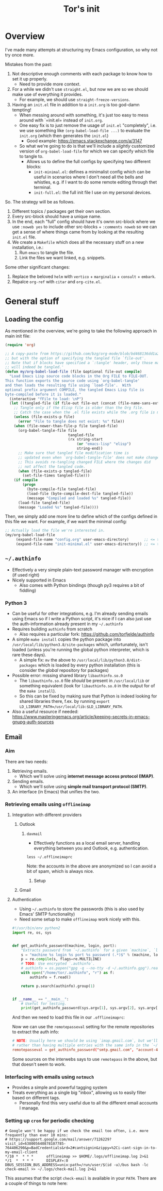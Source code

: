 #+TITLE: Tor's init

* Overview
I've made many attempts at structuring my Emacs configuration, so why not try once more.

Mistakes from the past:
1. Not descriptive enough comments with each package to know how to set it up properly.
   - Need to provide more context.
2. For a while we didn't use =straight.el=, but now we are so we should make use of everything it provides.
   - For example, we should use =straight-freeze-versions=.
3. Having an =init.el= file in addition to a =init.org= is too god-damn tempting!
   - When messing around with something, it's just too easy to mess around with `=init.el= instead of =init.org=.
   - One easy fix is to just remove the usage of =init.el= "completely", i.e. we use something like =(org-babel-load-file ...)= to evaluate the =init.org= (which then generates the =init.el=)
     - Good example: https://emacs.stackexchange.com/a/3147
   - So what we're going to do is that we'll include a /slightly/ customized version of =org-babel-load-file= for which we can specify which file to tangle to.
     - Allows us to define the full configs by specifying two different blocks:
       - =init-minimal.el=: defines a minimalist config which can be useful in scenarios where I don't need all the bells and whistles, e.g. if I want to do some remote editing through thet terminal.
       - =init-full.el=: the full init file I use on my personal devices.
 
So. The strategy will be as follows.
1. Different topics / packages get their own section.
2. Every src-block should have a unique name.
3. In the end, each "full" config should have it's ownn src-block where we use =:noweb yes= to include other src-blocks + =:comments noweb= so we can get a sense of where things came from by looking at the resulting =init.el= file.
4. We create a =Makefile= which does all the necessary stuff on a new installation, i.e.:
   1. Run =emacs= to tangle the file.
   2. Link the files we want linked, e.g. snippets.

Some other significant changes:
1. Replace the beloved =helm= with =vertico= + =marginalia= + =consult= + =embark=.
2. Repalce =org-ref= with =citar= and =org-cite.el=.

* General stuff
** Loading the config
As mentioned in the overview, we're going to take the following approach in main init file:
#+begin_src emacs-lisp
(require 'org)

;; A copy-paste from https://github.com/bzg/org-mode/blob/bd468136dd1a2172302b3ec980c5e6b6e327d683/lisp/org.el#L249-L279
;; but with the option of specifying the tangled file `file-out'.
;; Note that if blocks have specified a `:tangle' header, only those matching `file-out'
;; will indeed be tangled.'
(defun my/org-babel-load-file (file &optional file-out compile)
  "Load Emacs Lisp source code blocks in the Org FILE to FILE-OUT.
This function exports the source code using `org-babel-tangle'
and then loads the resulting file using `load-file'.  With
optional prefix argument COMPILE, the tangled Emacs Lisp file is
byte-compiled before it is loaded."
  (interactive "fFile to load: \nP")
  (let ((tangled-file (if file-out file-out (concat (file-name-sans-extension file) ".el"))))
    ;; Tangle only if the Elisp file is older than the Org file.
    ;; Catch the case when the .el file exists while the .org file is missing.
    (unless (file-exists-p file)
      (error "File to tangle does not exist: %s" file))
    (when (file-newer-than-file-p file tangled-file)
      (org-babel-tangle-file file
                             tangled-file
                             (rx string-start
                                 (or "emacs-lisp" "elisp")
                                 string-end))
      ;; Make sure that tangled file modification time is
      ;; updated even when `org-babel-tangle-file' does not make changes.
      ;; This avoids re-tangling changed FILE where the changes did
      ;; not affect the tangled code.
      (when (file-exists-p tangled-file)
        (set-file-times tangled-file)))
    (if compile
	    (progn
	      (byte-compile-file tangled-file)
	      (load-file (byte-compile-dest-file tangled-file))
	      (message "Compiled and loaded %s" tangled-file))
      (load-file tangled-file)
      (message "Loaded %s" tangled-file))))
#+end_src

Then, we simply add one more line to define which of the configs defined in this file we want. For example, if we want the minimal config:
#+begin_src emacs-lisp
;; Actually load the file we're interested in.
(my/org-babel-load-file
     (expand-file-name "config.org" user-emacs-directory)       ;; <= this file
     (expand-file-name "init-minimal.el" user-emacs-directory)) ;; <= the tangled file
#+end_src

** =~/.authinfo=
- Effectively a very simple plain-text password manager with encryption (if used right)
- Nicely supported in Emacs
  - Also comes with Python bindings (though py3 requires a bit of fiddling)

*** Python 3
- Can be useful for other integrations, e.g. I'm already sending emails using Emacs so if I write a Python script, it's nice if I can also just use the auth-information already present in my =~/.authinfo=
- Requires building =authinfo= from scratch
  - Also requires a particular fork: https://github.com/torfjelde/authinfo
- A simple =make install= copies the python package into =/usr/local/lib/python3.8/site-packages= which, unfortunately, isn't loaded (unless you're running the global python interpreter, which is rare these days).
  - A simple fix: =mv= the above to =/usr/local/lib/python3.8/dist-packages= which is loaded by every python installation (this is consider the /global/ repository for packages)
- Possible error: missing shared library =libauthinfo.so.0=
  - The =libauthinfo.so.0= file /should/ be present in =/usr/local/lib= or something equivalent (look for =libauthinfo.so.0= in the output for of the =make install=).
  - So this can be fixed by making sure that Python is indeed looking for shared libraries there, f.ex. by running =export LD_LIBRARY_PATH=/usr/local/lib:$LD_LIBRARY_PATH=.
- Also a useful resource if needed: https://www.masteringemacs.org/article/keeping-secrets-in-emacs-gnupg-auth-sources

** Email
*** Aim
There are two needs:
1. Retrieving emails.
   - Which we'll solve using *internet message access protocol (IMAP)*.
2. Sending emails.
   - Which we'll solve using *simple mail transport protocol (SMTP)*.
3. An interface (in Emacs) that unifies the two.

*** Retrieving emails using =offlineimap=

**** Integration with different providers

***** Outlook


****** =davmail=
- Effectively functions as a local email server, handling everything between you and Outlook, e.g. authentication.

#+begin_src shell :results output :wrap "src conf" :eval no
less ~/.offlineimaprc
#+end_src

#+RESULTS:
#+begin_src conf
[general]
accounts = account-1,account-2,account-3,account-4
maxsyncaccounts = 4
# Path to file with arbitrary Python code to load.
pythonfile = ~/.offlineimap.py

[Account account-2]
localrepository = account-2-local
remoterepository = account-2-exchange
# postsynchook = $HOME/.local/bin/check-email

[Repository account-2-local]
type = Maildir
localfolders = $HOME/mail/account-2@cam.ac.uk
# TODO: This is too aggressive.
nametrans = lambda folder: folder.replace('sent', 'Sent Items')

[Repository account-2-exchange]
type = IMAP
ssl = no
remotehost = localhost
remoteport = 1143
remoteuser = account-2@cam.ac.uk
remotepass = asdfas # it's not actually used
# createFolders = False # don't create folders remotely
# readonly = yes
# TODO: This is too aggressive.
nametrans = lambda folder: folder.replace('Sent Items', 'sent')
folderfilter = lambda folder: "Hermes" not in folder

[Account account-3]
localrepository = account-3-local
remoterepository = account-3-exchange
# postsynchook = $HOME/.local/bin/check-email

[Repository account-3-local]
type = Maildir
localfolders = $HOME/mail/account-3_coms@darwin.cam.ac.uk
# TODO: This is too aggressive.
nametrans = lambda folder: folder.replace('sent', 'Sent Items')

[Repository account-3-exchange]
type = IMAP
ssl = no
remotehost = localhost
remoteport = 1143
remoteuser = account-@cam.ac.uk/account-3_coms@darwin.cam.ac.uk
remotepass = asdfas # it's not actually used
# This is really stupid.
folderfilter = lambda folder: '/users/account-3_coms@darwin/cam/ac/uk/' not in folder
# createFolders = False # don't create folders remotely
# readonly = yes
# TODO: This is too aggressive.
nametrans = lambda folder: folder.replace('Sent Items', 'sent')

[Account account-1]
localrepository = account-1-local
remoterepository = account-1-remote
# postsynchook = $HOME/.local/bin/check-email

[Repository account-1-remote]
type = Gmail
remoteuser = account-1@gmail.com
remotepasseval = get_authinfo_password("smtp.gmail.com", "account-1@gmail.com", 587)
ssl = yes
sslcacertfile = OS-DEFAULT

[Repository account-1-local]
type = GmailMaildir
localfolders = $HOME/mail/account-1@gmail.com


[Account account-4]
localrepository = account-4-local
remoterepository = account-4-remote
# postsynchook = $HOME/.local/bin/check-email

[Repository account-4-remote]
type = Gmail
remoteuser = account-4@gmail.com
remotepasseval = get_authinfo_password("smtp.gmail.com", "account-4@gmail.com", 587)
ssl = yes
sslcacertfile = OS-DEFAULT

[Repository account-4-local]
type = GmailMaildir
localfolders = $HOME/mail/account-4@gmail.com
#+end_src

Note: the accounts in the above are anonymized so I can avoid a bit of spam, which is always nice.

******* Setup

***** Gmail

**** Authentication
- Using =~/.authinfo= to store the passwords (this is also used by Emacs' SMTP functionality)
- Need some setup to make =offlineimap= work nicely with this.

#+begin_src python :tangle ~/.offlineimap.py
#!/usr/bin/env python2
import re, os, sys


def get_authinfo_password(machine, login, port):
    "Extracts password from `~/.authinfo` for a given `machine`, `login`, `port` combination."
    s = "machine %s login %s port %s password (.*)$" % (machine, login, port)
    p = re.compile(s, flags=re.MULTILINE)
    # TODO: Use encrypted `.authinfo`.
    # authinfo = os.popen("gpg -q --no-tty -d ~/.authinfo.gpg").read()
    with open("/home/tor/.authinfo", "r") as f:
        authinfo = f.read()

    return p.search(authinfo).group(1)


if __name__ == "__main__":
    # Useful for testing.
    print(get_authinfo_password(sys.argv[1], sys.argv[2], sys.argv[3]))
#+end_src

And then we need to load this file in our =.offlineimaprc=:

#+begin_src shell :results output :wrap src conf :eval no :exports output
sed -n "1,5p" ~/.offlineimaprc
#+end_src

#+RESULTS:
#+begin_src conf
[general]
...
# Path to file with arbitrary Python code to load.
pythonfile = ~/.offlineimap.py
#+end_src

Now we can use the =remotepasseval= setting for the remote repositories to extract the auth info:

#+begin_src conf :eval no :exports code
# NOTE: Usually here we should be using `imap.gmail.com`, but we'll be needing the same auth info for SMTP so might as well just re-use
# rather than having multiple entries with the same info in the `~/.authinfo`.
remotepasseval = get_authinfo_password("smtp.gmail.com", "account-4@gmail.com", 587)
#+end_src

#+begin_warning
Some sources on the interwebs says to use =remotepass= in the above, but that doesn't seem to work. 
#+end_warning

*** Interfacing with emails using =notmuch=
- Provides a simple and powerful tagging system
- Treats everything as a single big "inbox", allowing us to easily filter based on different tags.
  - Personally find this very useful due to all the different email accounts I manage.

*** Setting up =cron= for periodic checking
#+begin_example
# Google won't be happy if we check the email too often, i.e. more frequently than ever 10 mins:
# https://support.google.com/mail/answer/7126229?visit_id=638005640878107785-764406290&p=BadCredentials&rd=2#cantsignin&zippy=%2Ci-cant-sign-in-to-my-email-client
*/10 *  * * *      offlineimap >> $HOME/.logs/offlineimap.log 2>&1
*/1  *  * * *      DISPLAY=:0 DBUS_SESSION_BUS_ADDRESS=unix:path=/run/user/$(id -u)/bus bash -lc check-email >> ~/.logs/check-mail.log 2>&1
#+end_example

This assumes that the script =check-email= is available in your =PATH=.
There are a couple of things to note here:
- =bash -lc= where
  - =l= is to "Make bash act as if it had been invoked as a login shell", e.g. it will load =~/.profile= and so on.
    - This is mucho importante if you want 
- From https://askubuntu.com/a/1274272: we need the weird stuff before the comand to make sure the =notify-send= works.


*** Writing messages
When writing a message, we're in, well =message-mode=. So that's where you should look if you want to change how things are handled.

**** Disabling automatic line-break
I find the automatic breaking of lines a bit annoying, in particular in this day and age when most email clients I send to will have some automatic formatting when viewed.

This can be "disabled"/controlled by setting the value of =message-fill-column= to whatever you desire, e.g. =999999=.

**** Signature
***** Old me
This is handled by =message-signature=, but the generally best approach is probably just to have a =~/.signature= file, which is automatically detected.

For example:

#+begin_example
All the best,
Tor
#+end_example

One annoying thing is that the signature-seperator is /hard-coded/ (I know, crazy) to be "--":

#+begin_src emacs-lisp :eval no
(defun message-insert-signature (&optional force)
  "Insert a signature.  See documentation for variable `message-signature'."
  (interactive (list 0))
  (let ((message-signature message-signature)
	(message-signature-file message-signature-file))
    ;; If called interactively and there's no signature to insert,
    ;; consult the global values to see whether there's anything they
    ;; have to say for themselves.  This can happen when using
    ;; `gnus-posting-styles', for instance.
    (when (and (null message-signature)
	       (null message-signature-file)
	       (eq force 0))
      (setq message-signature (default-value 'message-signature)
	    message-signature-file (default-value 'message-signature-file)))
    (let* ((signature
	    (cond
	     ((and (null message-signature)
		   (eq force 0))
	      (save-excursion
		(goto-char (point-max))
		(not (re-search-backward message-signature-separator nil t))))
	     ((and (null message-signature)
		   force)
	      t)
	     ((functionp message-signature)
	      (funcall message-signature))
	     ((listp message-signature)
	      (eval message-signature))
	     (t message-signature)))
	   signature-file)
      (setq signature
	    (cond ((stringp signature)
		   signature)
		  ((and (eq t signature) message-signature-file)
		   (setq signature-file
			 (if (and message-signature-directory
				  ;; don't actually use the signature directory
				  ;; if message-signature-file contains a path.
				  (not (file-name-directory
					message-signature-file)))
			     (expand-file-name message-signature-file
					       message-signature-directory)
			   message-signature-file))
		   (file-exists-p signature-file))))
      (when signature
	(goto-char (point-max))
	;; Insert the signature.
	(unless (bolp)
	  (newline))
	(when message-signature-insert-empty-line
	  (newline))
	(insert "-- ")  ;; FIXME: THIS GUY!
	(newline)
	(if (eq signature t)
	    (insert-file-contents signature-file)
	  (insert signature))
	(goto-char (point-max))
	(or (bolp) (newline))))))
#+end_src

#+RESULTS:

It's not the worst thing in the world though I guess.
***** [2023-05-23 Tue 12:20] Solution
Just define your own function for inserting the signature and use this, e.g.

#+begin_src emacs-lisp :eval no
(defun my/message-signature ()
  "Insert a signature."
  ;; We want to insert the signature ABOVE the quoted text,
  ;; so we first to go the message body.
  ;; NOTE: This insertion happens prior to inserting the quoted text.
  (message-goto-body)
  (insert "\n\n")
  (insert "All the best,\n")
  (insert "Tor\n"))

(setq message-signature 'my/message-signature)
#+end_src

*** Interacting with the outside of Emacs

**** TODO Emacs anywhere

**** =org-protocol.el= and [[https://github.com/sprig/org-capture-extension][org-capture-extension]] (for Firefox & Chrome)
1. Follow the instructions in the README for the extension.
2. Set up some capture templates (also described in the README).
   - NOTE: Example in the README uses =%c=, assuming the link passed to Emacs is added to the kill-ring. This seems to no longer be the case (if you look at the implementation =org-protocol-capture=); instead the link is added to =org-stored-links=, which means that we can include it in the capture template using =%a= or similar (see =org-capture-templates= for more info on alternatives).

*** Resulting config
#+name: el-mail-v3
#+begin_src emacs-lisp 
;; Email
;; Useful resources:
;; - https://kkatsuyuki.github.io/notmuch-conf/
;; - https://chrisdone.com/posts/emacs-mail/
;; - Multiple email setup:
;; - https://www.djcbsoftware.nl/code/mu/mu4e/Example-configurations.html#Example-configurations
;;   Example configurations using =mu=, but also invovles some setting of general mail variables
;;   and examples with `offlineimap'.
;; - https://emacs.stackexchange.com/a/12932
;;   Example using `smptmail-multi', which is _very_ useful.
;; - https://protesilaos.com/codelog/2021-05-15-emacs-notmuch/
;;   Demo of `notmuch'.
;; - https://sqrtminusone.xyz/posts/2021-02-27-gmail/
;;   Different approach to syncing with gmail using `lieer'. This also allows syncing tags with gmail.

(setq mail-user-agent 'message-user-agent)

;; Formatting in message-mode.
(setq message-fill-column 999999)

;; The quoted text is always below.
(setq message-cite-reply-position 'above)

;; Signature insertion.
(defun my/message-signature ()
  "Insert a signature."
  ;; We want to insert the signature ABOVE the quoted text,
  ;; so we first to go the message body.
  ;; NOTE: This insertion happens prior to inserting the quoted text.
  (message-goto-body)
  (insert "\n\n")
  (insert "All the best,\n")
  (insert "Tor\n"))

(setq message-signature 'my/message-signature)

;; Replies
(setq message-citation-line-function 'message-insert-formatted-citation-line)
(setq message-citation-line-format "\n\nOn %a, %d/%m/%Y, %f wrote:\n")

(use-package smtpmail-multi
  :ensure t)

;; Load the list of email accounts.
(load (expand-file-name "~/Dropbox/dotfiles/.emacs/emails.el"))

(require 'dash)
(defun my/make-smtpmail-multi-accounts-alist (accounts)
  "Make an alist of the form (NAME . (EMAIL BACKEND-CONFIG)) from ACCOUNTS."
  (-map
   (lambda (account)
     ;; Concatenate the email and the backend config, and then make a alist with the name as the key.
     (let ((email (plist-get account :email))
           (backend (plist-get account :backend)))
       `(,(plist-get account :name) . ,(cons email (alist-get backend my/email-backend-configs)))))
   accounts))

;; Define the different accounts and their corresponding settings.
(setq smtpmail-multi-accounts (my/make-smtpmail-multi-accounts-alist my/email-accounts))
;; Specify association rules for the different accounts.
(setq smtpmail-multi-associations (-map (lambda (x) (list (plist-get x :email) (plist-get x :name))) my/email-accounts))

;; Make the send mail function use `smtpmail-multi-send-it'.
(setq message-send-mail-function 'smtpmail-multi-send-it)
;; Useful for debugging purposes.
(setq smtpmail-debug-info t)

;; Allow usage of org-mode to compose emails.
(use-package org-mime)
(setq org-mime-library 'mml)

;; `notmuch' and related.
;; Docs: https://notmuchmail.org/doc/latest/notmuch-emacs.html
(use-package notmuch
  :custom
  (notmuch-always-prompt-for-sender t)  ;; promt for sender since I have multiple accounts
  (notmuch-search-oldest-first nil)     ;; sort by newest
  (notmuch-saved-searches my/notmuch-saved-searches)
  )

;; Adds nice integration with `org-mode', e.g. storing of links.
(use-package ol-notmuch
  :ensure t)

;; Usually have to have point at the HTML to show it,
;; which is a bit annoying.
(defun notmuch-show-view-html+ ()
  "Open the text/html part of the current message using
`notmuch-show-view-part'."
  (interactive)
  (save-excursion
    (goto-char
     (prop-match-beginning
      (text-property-search-forward
       :notmuch-part
       "text/html"
       (lambda (value notmuch-part)
         (equal (plist-get notmuch-part :content-type)
                value)))))
    (notmuch-show-view-part)))

;; Custom HTML renderer for email which simply converts into the source.
;; Adapted version of `mm-shr'.
;; FIXME: When activating the `web-mode', we end up disabling the `notmuch' keybindings.
(defun my/mm-raw-html (handle)
  (let (charset coding char document)
    (mm-with-part (or handle (setq handle (mm-dissect-buffer t)))
      ;; Identify encoding.
      (setq case-fold-search t)
      (or (setq charset
		        (mail-content-type-get (mm-handle-type handle) 'charset))
	      (progn
	        (goto-char (point-min))
	        (and (re-search-forward "\
<meta\\s-+http-equiv=[\"']?content-type[\"']?\\s-+content=[\"']?\
text/html;\\s-*charset=\\([^\t\n\r \"'>]+\\)[^>]*>" nil t)
		         (setq coding (mm-charset-to-coding-system (match-string 1)
							                               nil t))))
	      (setq charset mail-parse-charset))
      ;; Decode and insert contents if it's not ASCII.
      (when (and (or coding
		             (setq coding (mm-charset-to-coding-system charset nil t)))
		         (not (eq coding 'ascii)))
	    (insert (prog1
		            (decode-coding-string (buffer-string) coding)
		          (erase-buffer)
		          (set-buffer-multibyte t))))
      ;; Go back to start of the buffer.
      (goto-char (point-min))
      (while (re-search-forward
	          "&#\\(?:x\\([89][0-9a-f]\\)\\|\\(1[2-5][0-9]\\)\\);" nil t)
	    (when (setq char
		            (cdr (assq (if (match-beginning 1)
				                   (string-to-number (match-string 1) 16)
				                 (string-to-number (match-string 2)))
			                   mm-extra-numeric-entities)))
	      (replace-match (char-to-string char))))
      ;; Remove "soft hyphens".
      (goto-char (point-min))
      (while (search-forward "­" nil t)
	    (replace-match "" t t))
      ;; Set the `document' variable to the raw buffer contents.
      (setq document (buffer-string))
      )
    ;; Display.
    (save-restriction
      (narrow-to-region (point) (point))
      ;; Insert the HTML contents.
      (insert document)
      ;; Activate HTML mode.
      (web-mode)
      ;; Fontify so we get syntax highlighting and stuff.
      (font-lock-fontify-buffer)
      ;; Indent the buffer.
      (save-excursion
        (indent-region (point-min) (point-max) nil))
      ;; If we're at the beginning of the buffer, i.e. it's empty,
      ;; insert a newline.
      (unless (bobp)
	    (insert "\n"))
      (mm-handle-set-undisplayer
       handle
       (let ((min (point-min-marker))
             (max (point-max-marker)))
         (lambda ()
	       (let ((inhibit-read-only t))
	         (delete-region min max))))))))

;; (setq mm-text-html-renderer 'my/mm-raw-html)
(setq mm-text-html-renderer 'shr)

;; Handle attachments a bit better.
;; Source: https://notmuchmail.org/emacstips/#index2h2
(defun tor/mm-pipe-- (handle cmd)
  ;; conveniently, '-' '-' a args to pdftotext and docx2txt.pl work fine
  ;; fixme: naming inconsistency (fn name and buffer name)
  (let ((buffer (get-buffer-create "*attachment-to-text*")))
    (with-current-buffer buffer
      (setq buffer-read-only nil)
      (erase-buffer))
    (with-temp-buffer
      ;; "based on mm-pipe-part in mm-decode.el"
      (mm-with-unibyte-buffer
        (mm-insert-part handle)
        (mm-add-meta-html-tag handle)
        (let ((coding-system-for-write 'binary))
          (call-process-region (point-min) (point-max)
                               cmd nil buffer nil "-" "-"))))
    (pop-to-buffer buffer)
    (goto-char (point-min))
    (text-mode)
    (visual-line-mode)
    (view-mode)))

(defun tor/notmuch-show-pop-attachment-to-buffer ()
  ;; "based on `notmuch-show-apply-to-current-part-handle'"
  (interactive)
  (let ((handle (notmuch-show-current-part-handle)))
    (unwind-protect
        (pcase (car (nth 1 handle))
          ("application/pdf"
           ;; Save and open.
           ;; FIXME: Fails if we decide not to save the file, e.g.
           ;; because it would override an existing one.
           (find-file (notmuch-show-save-part))
           ;; Alternative: convert to text and open that buffer instead.
           ;; (tor/mm-pipe-- handle "pdftotext")
           )
          ("image/png"
           ;; Save and open.
           (find-file (notmuch-show-save-part))
           )
          ("application/vnd.openxmlformats-officedocument.wordprocessingml.document"
           (tor/mm-pipe-- handle "docx2txt"))
          (_ (notmuch-show-save-part)))
      (kill-buffer (mm-handle-buffer handle)))))

(setq notmuch-show-part-button-default-action
      #'tor/notmuch-show-pop-attachment-to-buffer)

;; Overrides `org-notmuch-open' which apparently expects 2 arguments, while `org-mode'
;; (at least the one I've currently installed), expects 1 argument.
;; The 2nd argument in `org-notmuch-open' isn't used for anything anyways, so we might
;; as well just define one that ought to be compatible with either 1 or 2 args.
(defun org-notmuch-open (path &rest)
  "Follow a notmuch message link specified by PATH."
  (funcall org-notmuch-open-function path))
#+end_src

** Org

*** =org=


*** =org-ref=

**** Some utilities
#+begin_src emacs-lisp
(defun my/org-ref-copy-bibtex-of-key-at-point ()
  (interactive)
  (save-window-excursion
    (let ((bibtex-completion-bibliography (org-ref-find-bibliography)))
	   (bibtex-completion-show-entry (list (org-ref-get-bibtex-key-under-cursor)))
	   (bibtex-copy-entry-as-kill)
	   (kill-new (pop bibtex-entry-kill-ring)))))

(defun my/org-ref-used-citations-to-bibtex-buffer ()
  (interactive)
  (let ((bibtex-completion-bibliography (org-ref-find-bibliography))
        (refs (my/org-ref-get-references-used)))
    (with-current-buffer (get-buffer-create "*BibTex export*")
      ;; Clear it.
      (erase-buffer)

      ;; Do the stuff.
      (-map (lambda (ref)
              (save-window-excursion
                (bibtex-completion-show-entry (list ref))
                (bibtex-copy-entry-as-kill))
              ;; Check that we're back in the "*BibTex export*" buffer.
              (when (not (string= (buffer-name) "*BibTex export*"))
                (error "Something went wrong."))
              ;; Insert (pop bibtex-entry-kill-ring) into the "*BibTex export*" buffer.
              (insert (pop bibtex-entry-kill-ring)))
            refs))

    ;; Display the buffer.
    (pop-to-buffer "*BibTex export*")
    (bibtex-mode)))

(defun my/org-ref-get-references-used ()
  (save-match-data
    (let ((links (org-ref-get-cite-links)))
    ;; Now we extract the path and strip away the `&' symbol.
    (mapcar (lambda (link)
              (let ((path (org-element-property :path link)))
                (if (string-match "&" path)
                    (substring path 1 (length path))
                  path)))
            links))))
#+end_src

*** =org-reveal.el=
#+begin_src emacs-lisp
(use-package ox-reveal
  ;; NOTE: Necessary because otherwise we end up trying to load `org-reveal'
  ;; which is actually not provided (despite the name of the project).
  :straight (ox-reveal :host github :repo "torfjelde/org-reveal" :branch "torfjelde/develop")
  :custom
  (org-reveal-extract-mathjax-version-from-url t)
  (org-reveal-mathjax3-version "3.2.2")
  (org-reveal-mathjax3-config
   (json-encode
    '((loader (load . ["[tex]/physics" "[tex]/color"]))
      (tex
       (inlineMath ["$" "$"] ["\\(" "\\)"])
       (packages ("[+]" . ["physics" "color"]))
       (macros (ind . "\\unicode{x1D7D9}"))
       ))))
  (org-reveal-plugin-to-name '((chalkboard . RevealChalkboard)))
  (org-reveal-external-plugins '((RevealChalkboard . ("%splugin/chalkboard/plugin.js" "%splugin/chalkboard/style.css"))))
  )
#+end_src

*** =org-contrib.el=

**** =ox-extra.el=
#+begin_src emacs-lisp
(use-package org-contrib
  :config
  (require 'ox-extra)
  ;; Usage of `:ignore' tag on a headline means that this headline will be ignored
  ;; upon export, _but_ its children will still be exported.
  (ox-extras-activate '(ignore-headlines))
  )
#+end_src





* Resulting configs

** Full config
#+name: el-full-init
#+begin_src emacs-lisp :comments noweb :tangle init-full.el

#+end_src


** Minimalist config
#+name: el-minimal-init
#+begin_src emacs-lisp :comments noweb :tangle init-minimal.el

#+end_src


